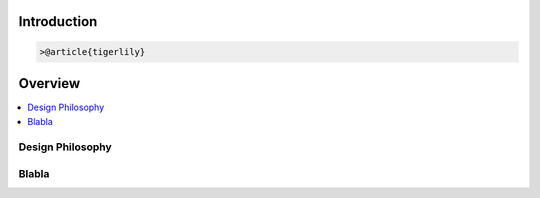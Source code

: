 Introduction
=======================



.. code-block:: latex

     >@article{tigerlily}


Overview
========


.. contents::
    :local:

Design Philosophy
-----------------



Blabla
------



